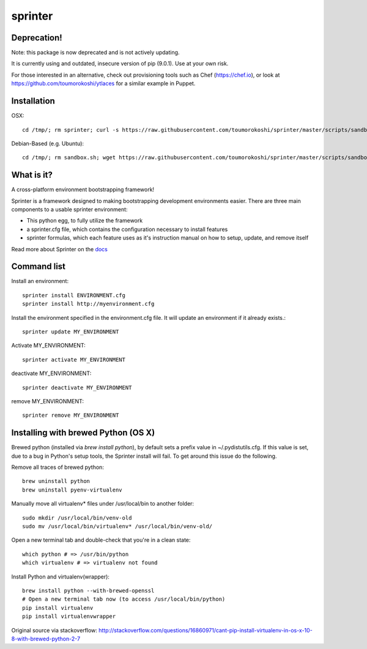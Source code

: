========
sprinter
========

Deprecation!
------------

Note: this package is now deprecated and is not actively updating.

It is currently using and outdated, insecure version of pip (9.0.1). Use at your own risk.

For those interested in an alternative, check out provisioning tools such as Chef (https://chef.io), or
look at https://github.com/toumorokoshi/ytlaces for a similar example in Puppet.

Installation
------------

OSX::

    cd /tmp/; rm sprinter; curl -s https://raw.githubusercontent.com/toumorokoshi/sprinter/master/scripts/sandbox.sh > /tmp/sprinter; bash /tmp/sprinter

Debian-Based (e.g. Ubuntu)::

    cd /tmp/; rm sandbox.sh; wget https://raw.githubusercontent.com/toumorokoshi/sprinter/master/scripts/sandbox.sh -O sandbox.sh; bash sandbox.sh


What is it?
-----------

A cross-platform environment bootstrapping framework!

Sprinter is a framework designed to making bootstrapping development
environments easier. There are three main components to a usable
sprinter environment:

* This python egg, to fully utilize the framework
* a sprinter.cfg file, which contains the configuration necessary to install features
* sprinter formulas, which each feature uses as it's instruction manual on how to setup, update, and remove itself

Read more about Sprinter on the `docs <http://sprinter.readthedocs.org/en/latest/>`_

Command list
------------

Install an environment::

  sprinter install ENVIRONMENT.cfg
  sprinter install http://myenvironment.cfg

Install the environment specified in the environment.cfg file. It will update an environment if it already exists.::

    sprinter update MY_ENVIRONMENT

Activate MY_ENVIRONMENT::

    sprinter activate MY_ENVIRONMENT

deactivate MY_ENVIRONMENT::

    sprinter deactivate MY_ENVIRONMENT

remove MY_ENVIRONMENT::

    sprinter remove MY_ENVIRONMENT


Installing with brewed Python (OS X)
---------------------------
Brewed python (installed via `brew install python`), by default sets a prefix value in ~/.pydistutils.cfg. If this value is set, due to a bug in Python's setup tools, the Sprinter install will fail. To get around this issue do the following.

Remove all traces of brewed python::

    brew uninstall python
    brew uninstall pyenv-virtualenv

Manually move all virtualenv* files under /usr/local/bin to another folder::

    sudo mkdir /usr/local/bin/venv-old
    sudo mv /usr/local/bin/virtualenv* /usr/local/bin/venv-old/

Open a new terminal tab and double-check that you're in a clean state::

    which python # => /usr/bin/python
    which virtualenv # => virtualenv not found

Install Python and virtualenv(wrapper)::

    brew install python --with-brewed-openssl
    # Open a new terminal tab now (to access /usr/local/bin/python)
    pip install virtualenv
    pip install virtualenvwrapper

Original source via stackoverflow: http://stackoverflow.com/questions/16860971/cant-pip-install-virtualenv-in-os-x-10-8-with-brewed-python-2-7

